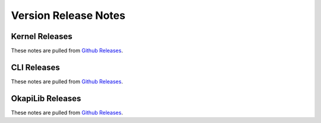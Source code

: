 =====================
Version Release Notes
=====================

Kernel Releases
===============

.. postlist:: 5
   :date: %B %d, %Y
   :format: {title} on {date}
   :list-style: circle
   :tags: kernel-release

These notes are pulled from `Github Releases <https://github.com/purduesigbots/pros/releases>`_.

CLI Releases
============

.. postlist:: 5
   :date: %B %d, %Y
   :format: {title} on {date}
   :list-style: circle
   :tags: cli-release

These notes are pulled from `Github Releases <https://github.com/purduesigbots/pros-cli3/releases>`_.

OkapiLib Releases
=================

.. postlist:: 5
   :date: %B %d, %Y
   :format: {title} on {date}
   :list-style: circle
   :tags: okapilib-release

These notes are pulled from `Github Releases <https://github.com/OkapiLib/OkapiLib/releases>`_.
